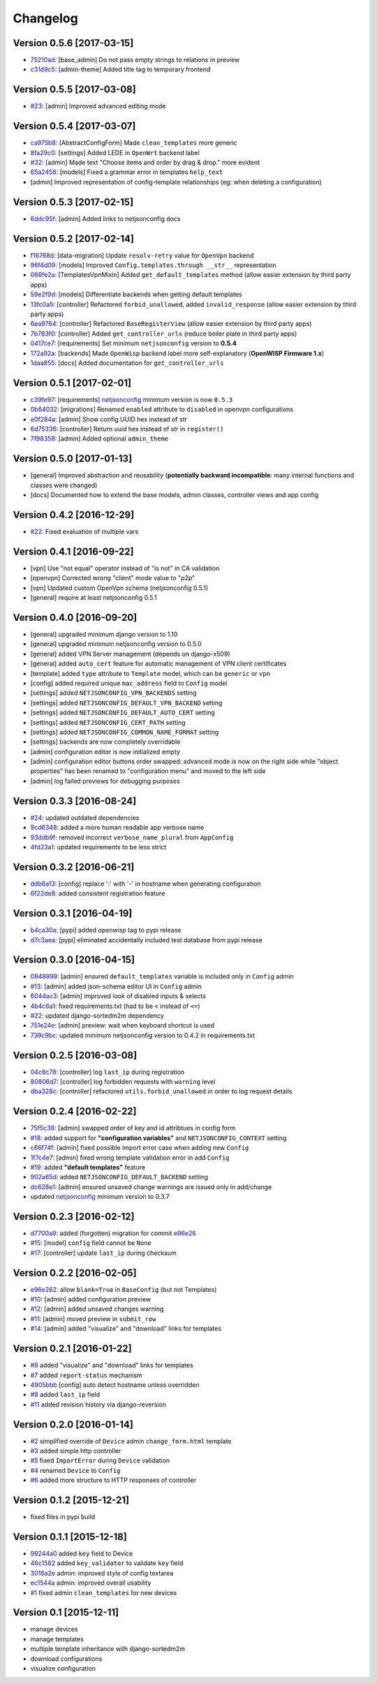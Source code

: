 Changelog
=========

Version 0.5.6 [2017-03-15]
--------------------------

- `75210ad <https://github.com/openwisp/django-netjsonconfig/commit/75210ad>`_:
  [base_admin] Do not pass empty strings to relations in preview
- `c31d9c5 <https://github.com/openwisp/django-netjsonconfig/commit/c31d9c5>`_:
  [admin-theme] Added title tag to temporary frontend

Version 0.5.5 [2017-03-08]
--------------------------

- `#23 <https://github.com/openwisp/django-netjsonconfig/issues/23>`_:
  [admin] Improved advanced editing mode

Version 0.5.4 [2017-03-07]
--------------------------

- `ca975b8 <https://github.com/openwisp/django-netjsonconfig/commit/ca975b8>`_:
  [AbstractConfigForm] Made ``clean_templates`` more generic
- `8fa29c0 <https://github.com/openwisp/django-netjsonconfig/commit/8fa29c0>`_:
  [settings] Added LEDE in ``OpenWrt`` backend label
- `#32 <https://github.com/openwisp/django-netjsonconfig/pull/32>`_:
  [admin] Made text "Choose items and order by drag & drop." more evident
- `65a2458 <https://github.com/openwisp/django-netjsonconfig/commit/65a2458>`_:
  [models] Fixed a grammar error in templates ``help_text``
- [admin] Improved representation of config-template relationships
  (eg: when deleting a configuration)

Version 0.5.3 [2017-02-15]
--------------------------

- `6ddc95f <https://github.com/openwisp/django-netjsonconfig/commit/6ddc95f>`_:
  [admin] Added links to netjsonconfig docs

Version 0.5.2 [2017-02-14]
--------------------------

- `f16768d <https://github.com/openwisp/django-netjsonconfig/commit/f16768d>`_:
  [data-migration] Update ``resolv-retry`` value for ``OpenVpn`` backend
- `96f4d09 <https://github.com/openwisp/django-netjsonconfig/commit/96f4d09>`_:
  [models] Improved ``Config.templates.through __str__`` representation
- `066fe2a <https://github.com/openwisp/django-netjsonconfig/commit/066fe2a>`_:
  [TemplatesVpnMixin] Added ``get_default_templates`` method
  (allow easier extension by third party apps)
- `59e2f9d <https://github.com/openwisp/django-netjsonconfig/commit/59e2f9d>`_:
  [models] Differentiate backends when getting default templates
- `13fc0a5 <https://github.com/openwisp/django-netjsonconfig/commit/13fc0a5>`_:
  [controller] Refactored ``forbid_unallowed``, added ``invalid_response``
  (allow easier extension by third party apps)
- `6ea9764 <https://github.com/openwisp/django-netjsonconfig/commit/6ea9764>`_:
  [controller] Refactored ``BaseRegisterView`` (allow easier extension by third party apps)
- `7b783f0 <https://github.com/openwisp/django-netjsonconfig/commit/7b783f0>`_:
  [controller] Added ``get_controller_urls`` (reduce boiler plate in third party apps)
- `0417ce7 <https://github.com/openwisp/django-netjsonconfig/commit/0417ce7>`_:
  [requirements] Set minimum ``netjsonconfig`` version to **0.5.4**
- `172a92a <https://github.com/openwisp/django-netjsonconfig/commit/172a92a>`_:
  [backends] Made ``OpenWisp`` backend label more self-explanatory (**OpenWISP Firmware 1.x**)
- `1daa855 <https://github.com/openwisp/django-netjsonconfig/commit/1daa855>`_:
  [docs] Added documentation for ``get_controller_urls``

Version 0.5.1 [2017-02-01]
--------------------------

- `c39fe97 <https://github.com/openwisp/django-netjsonconfig/commit/c39fe97>`_: [requirements]
  `netjsonconfig <http://netjsonconfig.openwisp.org>`_ minimum version is now ``0.5.3``
- `0b64032 <https://github.com/openwisp/django-netjsonconfig/commit/0b64032>`_:
  [migrations] Renamed ``enabled`` attribute to ``disabled`` in openvpn configurations
- `e0f284a <https://github.com/openwisp/django-netjsonconfig/commit/e0f284a>`_: [admin] Show config UUID hex instead of str
- `6d75336 <https://github.com/openwisp/django-netjsonconfig/commit/6d75336>`_: [controller] Return uuid hex instead of str in ``register()``
- `7f98358 <https://github.com/openwisp/django-netjsonconfig/commit/7f98358>`_: [admin] Added optional ``admin_theme``

Version 0.5.0 [2017-01-13]
--------------------------

- [general] Improved abstraction and reusability
  (**potentially backward incompatible**: many internal functions and classes were changed)
- [docs] Documented how to extend the base models, admin classes, controller views and app config

Version 0.4.2 [2016-12-29]
--------------------------

- `#22 <https://github.com/openwisp/django-netjsonconfig/issues/22>`_: Fixed evaluation of multiple vars

Version 0.4.1 [2016-09-22]
--------------------------

- [vpn] Use "not equal" operator instead of "is not" in CA validation
- [openvpn] Corrected wrong "client" mode value to "p2p"
- [vpn] Updated custom OpenVpn schema (netjsonconfig 0.5.1)
- [general] require at least netjsonconfig 0.5.1

Version 0.4.0 [2016-09-20]
--------------------------

- [general] upgraded minimum django version to 1.10
- [general] upgraded minimum netjsonconfig version to 0.5.0
- [general] added VPN Server management (depends on django-x509)
- [general] added ``auto_cert`` feature for automatic management of VPN client certificates
- [template] added ``type`` attribute to ``Template`` model, which can be ``generic`` or ``vpn``
- [config] added required unique ``mac_address`` field to ``Config`` model
- [settings] added ``NETJSONCONFIG_VPN_BACKENDS`` setting
- [settings] added ``NETJSONCONFIG_DEFAULT_VPN_BACKEND`` setting
- [settings] added ``NETJSONCONFIG_DEFAULT_AUTO_CERT`` setting
- [settings] added ``NETJSONCONFIG_CERT_PATH`` setting
- [settings] added ``NETJSONCONFIG_COMMON_NAME_FORMAT`` setting
- [settings] backends are now completely overridable
- [admin] configuration editor is now initialized empty
- [admin] configuration editor buttons order swapped: advanced mode is now on the right side
  while "object properties" has been renamed to "configuration menu" and moved to the left side
- [admin] log failed previews for debugging purposes

Version 0.3.3 [2016-08-24]
--------------------------

- `#24 <https://github.com/openwisp/django-netjsonconfig/issues/24>`_: updated outdated dependencies
- `9cd6348 <https://github.com/openwisp/django-netjsonconfig/commit/9cd6348>`_: added a more human readable app verbose name
- `93ddb9f <https://github.com/openwisp/django-netjsonconfig/commit/93ddb9f>`_: removed incorrect ``verbose_name_plural`` from ``AppConfig``
- `4fd23a1 <https://github.com/openwisp/django-netjsonconfig/commit/4fd23a1>`_: updated requirements to be less strict

Version 0.3.2 [2016-06-21]
--------------------------

- `ddb6a13 <https://github.com/openwisp/django-netjsonconfig/commit/ddb6a13>`_: [config] replace ':' with '-' in hostname when generating configuration
- `6f22de8 <https://github.com/openwisp/django-netjsonconfig/commit/6f22de8>`_: added consistent registration feature

Version 0.3.1 [2016-04-19]
--------------------------

- `b4ca30a <https://github.com/openwisp/django-netjsonconfig/commit/b4ca30a>`_: [pypi] added openwisp tag to pypi release
- `d7c3aea <https://github.com/openwisp/django-netjsonconfig/commit/d7c3aea>`_: [pypi] eliminated accidentally included test database from pypi release

Version 0.3.0 [2016-04-15]
--------------------------

- `0948999 <https://github.com/openwisp/django-netjsonconfig/commit/0948999>`_: [admin] ensured ``default_templates`` variable is included only in ``Config`` admin
- `#13 <https://github.com/openwisp/django-netjsonconfig/issues/13>`_: [admin] added json-schema editor UI in ``Config`` admin
- `6044ac3 <https://github.com/openwisp/django-netjsonconfig/commit/6044ac3>`_: [admin] improved look of disabled inputs & selects
- `4b4c6a1 <https://github.com/openwisp/django-netjsonconfig/commit/4b4c6a1>`_: fixed requirements.txt (had to be ``<`` instead of ``<=``)
- `#22 <https://github.com/openwisp/django-netjsonconfig/issues/22>`_: updated django-sortedm2m dependency
- `751e24e <https://github.com/openwisp/django-netjsonconfig/commit/751e24e>`_: [admin] preview: wait when keyboard shortcut is used
- `739c9bc <https://github.com/openwisp/django-netjsonconfig/commit/739c9bc>`_: updated minimum netjsonconfig version to 0.4.2 in requirements.txt

Version 0.2.5 [2016-03-08]
--------------------------

- `04c8c78 <https://github.com/openwisp/django-netjsonconfig/commit/04c8c78>`_:
  [controller] log ``last_ip`` during registration
- `80806d7 <https://github.com/openwisp/django-netjsonconfig/commit/80806d7>`_:
  [controller] log forbidden requests with ``warning`` level
- `dba328c <https://github.com/openwisp/django-netjsonconfig/commit/dba328c>`_:
  [controller] refactored ``utils.forbid_unallowed`` in order to log request details

Version 0.2.4 [2016-02-22]
--------------------------

- `75f5c38 <https://github.com/openwisp/django-netjsonconfig/commit/75f5c38>`_:
  [admin] swapped order of key and id attribtues in config form
- `#18 <https://github.com/openwisp/django-netjsonconfig/issues/18>`_:
  added support for **"configuration variables"** and ``NETJSONCONFIG_CONTEXT`` setting
- `c66f74f <https://github.com/openwisp/django-netjsonconfig/commit/c66f74f>`_:
  [admin] fixed possible import error case when adding new ``Config``
- `1f7c4e7 <https://github.com/openwisp/django-netjsonconfig/commit/1f7c4e7>`_:
  [admin] fixed wrong template validation error in add ``Config``
- `#19 <https://github.com/openwisp/django-netjsonconfig/issues/19>`_:
  added **"default templates"** feature
- `902a65d <https://github.com/openwisp/django-netjsonconfig/commit/902a65d>`_:
  added ``NETJSONCONFIG_DEFAULT_BACKEND`` setting
- `dc628e1 <https://github.com/openwisp/django-netjsonconfig/commit/dc628e1>`_:
  [admin] ensured unsaved change warnings are issued only in add/change
- updated `netjsonconfig <https://github.com/openwisp/netjsonconfig>`_ minimum version to 0.3.7

Version 0.2.3 [2016-02-12]
--------------------------

- `d7700a9 <https://github.com/openwisp/django-netjsonconfig/commit/d7700a9>`_:
  added (forgotten) migration for commit `e96e26 <https://github.com/openwisp/django-netjsonconfig/commit/e96e26>`_
- `#15 <https://github.com/openwisp/django-netjsonconfig/issues/15>`_:
  [model] ``config`` field cannot be ``None``
- `#17 <https://github.com/openwisp/django-netjsonconfig/issues/17>`_:
  [controller] update ``last_ip`` during checksum

Version 0.2.2 [2016-02-05]
--------------------------

- `e96e262 <https://github.com/openwisp/django-netjsonconfig/commit/e96e262>`_:
  allow ``blank=True`` in ``BaseConfig`` (but not Templates)
- `#10 <https://github.com/openwisp/django-netjsonconfig/issues/10>`_:
  [admin] added configuration preview
- `#12 <https://github.com/openwisp/django-netjsonconfig/issues/12>`_:
  [admin] added unsaved changes warning
- `#11 <https://github.com/openwisp/django-netjsonconfig/issues/11>`_:
  [admin] moved preview in ``submit_row``
- `#14 <https://github.com/openwisp/django-netjsonconfig/issues/14>`_:
  [admin] added "visualize" and "download" links for templates

Version 0.2.1 [2016-01-22]
--------------------------

- `#9 <https://github.com/openwisp/django-netjsonconfig/issues/9>`_ added "visualize" and "download" links for templates
- `#7 <https://github.com/openwisp/django-netjsonconfig/issues/7>`_ added ``report-status`` mechanism
- `4905bbb <https://github.com/openwisp/django-netjsonconfig/commit/4905bbb>`_ [config] auto detect hostname unless overridden
- `#8 <https://github.com/openwisp/django-netjsonconfig/issues/8>`_ added ``last_ip`` field
- `#11 <https://github.com/openwisp/django-netjsonconfig/issues/11>`_ added revision history via django-reversion

Version 0.2.0 [2016-01-14]
--------------------------

- `#2 <https://github.com/openwisp/django-netjsonconfig/issues/2>`_ simplified override of ``Device`` admin ``change_form.html`` template
- `#3 <https://github.com/openwisp/django-netjsonconfig/issues/3>`_ added simple http controller
- `#5 <https://github.com/openwisp/django-netjsonconfig/issues/5>`_ fixed ``ImportError`` during ``Device`` validation
- `#4 <https://github.com/openwisp/django-netjsonconfig/issues/4>`_ renamed ``Device`` to ``Config``
- `#6 <https://github.com/openwisp/django-netjsonconfig/issues/6>`_ added more structure to HTTP responses of controller

Version 0.1.2 [2015-12-21]
--------------------------

- fixed files in pypi build

Version 0.1.1 [2015-12-18]
--------------------------

- `99244a0 <https://github.com/openwisp/django-netjsonconfig/commit/99244a0>`_ added ``key`` field to Device
- `46c1582 <https://github.com/openwisp/django-netjsonconfig/commit/46c1582>`_ added ``key_validator`` to validate ``key`` field
- `3016a2e <https://github.com/openwisp/django-netjsonconfig/commit/3016a2e>`_ admin: improved style of config textarea
- `ec1544a <https://github.com/openwisp/django-netjsonconfig/commit/ec1544a>`_ admin: improved overall usability
- `#1 <https://github.com/openwisp/django-netjsonconfig/issues/1>`_ fixed admin ``clean_templates`` for new devices

Version 0.1 [2015-12-11]
------------------------

* manage devices
* manage templates
* multiple template inheritance with django-sortedm2m
* download configurations
* visualize configuration
